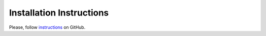 ##############################
Installation Instructions
##############################

Please, follow instructions_ on GitHub.

.. _instructions:
    https://github.com/rakhimov/SCRAM/tree/master
